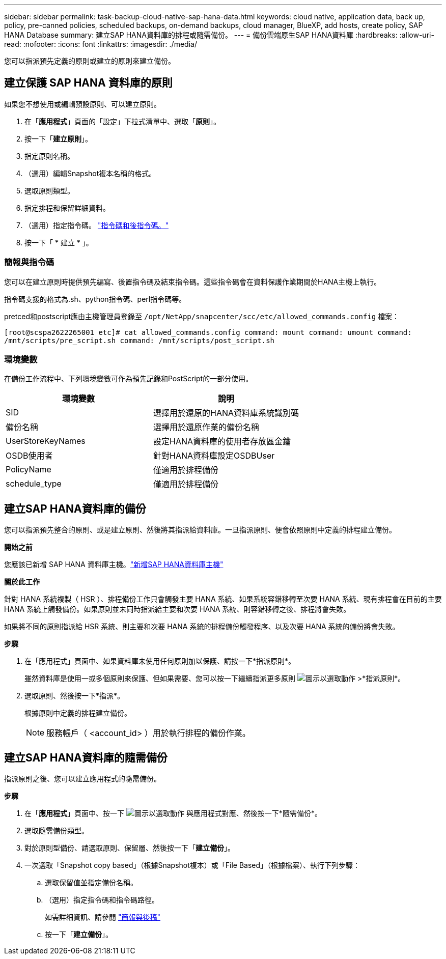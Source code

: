 ---
sidebar: sidebar 
permalink: task-backup-cloud-native-sap-hana-data.html 
keywords: cloud native, application data, back up, policy, pre-canned policies, scheduled backups, on-demand backups, cloud manager, BlueXP, add hosts, create policy, SAP HANA Database 
summary: 建立SAP HANA資料庫的排程或隨需備份。 
---
= 備份雲端原生SAP HANA資料庫
:hardbreaks:
:allow-uri-read: 
:nofooter: 
:icons: font
:linkattrs: 
:imagesdir: ./media/


[role="lead"]
您可以指派預先定義的原則或建立的原則來建立備份。



== 建立保護 SAP HANA 資料庫的原則

如果您不想使用或編輯預設原則、可以建立原則。

. 在「*應用程式*」頁面的「設定」下拉式清單中、選取「*原則*」。
. 按一下「*建立原則*」。
. 指定原則名稱。
. （選用）編輯Snapshot複本名稱的格式。
. 選取原則類型。
. 指定排程和保留詳細資料。
. （選用）指定指令碼。 link:task-backup-cloud-native-sap-hana-data.html#prescripts-and-postscripts["指令碼和後指令碼。"]
. 按一下「 * 建立 * 」。




=== 簡報與指令碼

您可以在建立原則時提供預先編寫、後置指令碼及結束指令碼。這些指令碼會在資料保護作業期間於HANA主機上執行。

指令碼支援的格式為.sh、python指令碼、perl指令碼等。

pretced和postscript應由主機管理員登錄至 `/opt/NetApp/snapcenter/scc/etc/allowed_commands.config` 檔案：

`[root@scspa2622265001 etc]# cat allowed_commands.config
command: mount
command: umount
command: /mnt/scripts/pre_script.sh
command: /mnt/scripts/post_script.sh`



=== 環境變數

在備份工作流程中、下列環境變數可作為預先記錄和PostScript的一部分使用。

|===
| 環境變數 | 說明 


 a| 
SID
 a| 
選擇用於還原的HANA資料庫系統識別碼



 a| 
備份名稱
 a| 
選擇用於還原作業的備份名稱



 a| 
UserStoreKeyNames
 a| 
設定HANA資料庫的使用者存放區金鑰



 a| 
OSDB使用者
 a| 
針對HANA資料庫設定OSDBUser



 a| 
PolicyName
 a| 
僅適用於排程備份



 a| 
schedule_type
 a| 
僅適用於排程備份

|===


== 建立SAP HANA資料庫的備份

您可以指派預先整合的原則、或是建立原則、然後將其指派給資料庫。一旦指派原則、便會依照原則中定義的排程建立備份。

*開始之前*

您應該已新增 SAP HANA 資料庫主機。link:task-deploy-snapcenter-plugin-for-sap-hana.html#add-sap-hana-database-hosts["新增SAP HANA資料庫主機"]

*關於此工作*

針對 HANA 系統複製（ HSR ）、排程備份工作只會觸發主要 HANA 系統、如果系統容錯移轉至次要 HANA 系統、現有排程會在目前的主要 HANA 系統上觸發備份。如果原則並未同時指派給主要和次要 HANA 系統、則容錯移轉之後、排程將會失敗。

如果將不同的原則指派給 HSR 系統、則主要和次要 HANA 系統的排程備份觸發程序、以及次要 HANA 系統的備份將會失敗。

*步驟*

. 在「應用程式」頁面中、如果資料庫未使用任何原則加以保護、請按一下*指派原則*。
+
雖然資料庫是使用一或多個原則來保護、但如果需要、您可以按一下繼續指派更多原則 image:icon-action.png["圖示以選取動作"] >*指派原則*。

. 選取原則、然後按一下*指派*。
+
根據原則中定義的排程建立備份。

+

NOTE: 服務帳戶（ <account_id> ）用於執行排程的備份作業。





== 建立SAP HANA資料庫的隨需備份

指派原則之後、您可以建立應用程式的隨需備份。

*步驟*

. 在「*應用程式*」頁面中、按一下 image:icon-action.png["圖示以選取動作"] 與應用程式對應、然後按一下*隨需備份*。
. 選取隨需備份類型。
. 對於原則型備份、請選取原則、保留層、然後按一下「*建立備份*」。
. 一次選取「Snapshot copy based」（根據Snapshot複本）或「File Based」（根據檔案）、執行下列步驟：
+
.. 選取保留值並指定備份名稱。
.. （選用）指定指令碼和指令碼路徑。
+
如需詳細資訊、請參閱 link:task-backup-cloud-native-sap-hana-data.html#prescripts-and-postscripts["簡報與後稿"]

.. 按一下「*建立備份*」。




